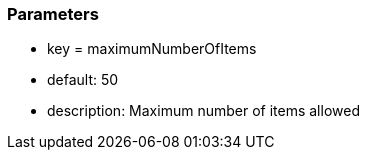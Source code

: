 === Parameters

* key = maximumNumberOfItems
* default: 50
* description: Maximum number of items allowed


